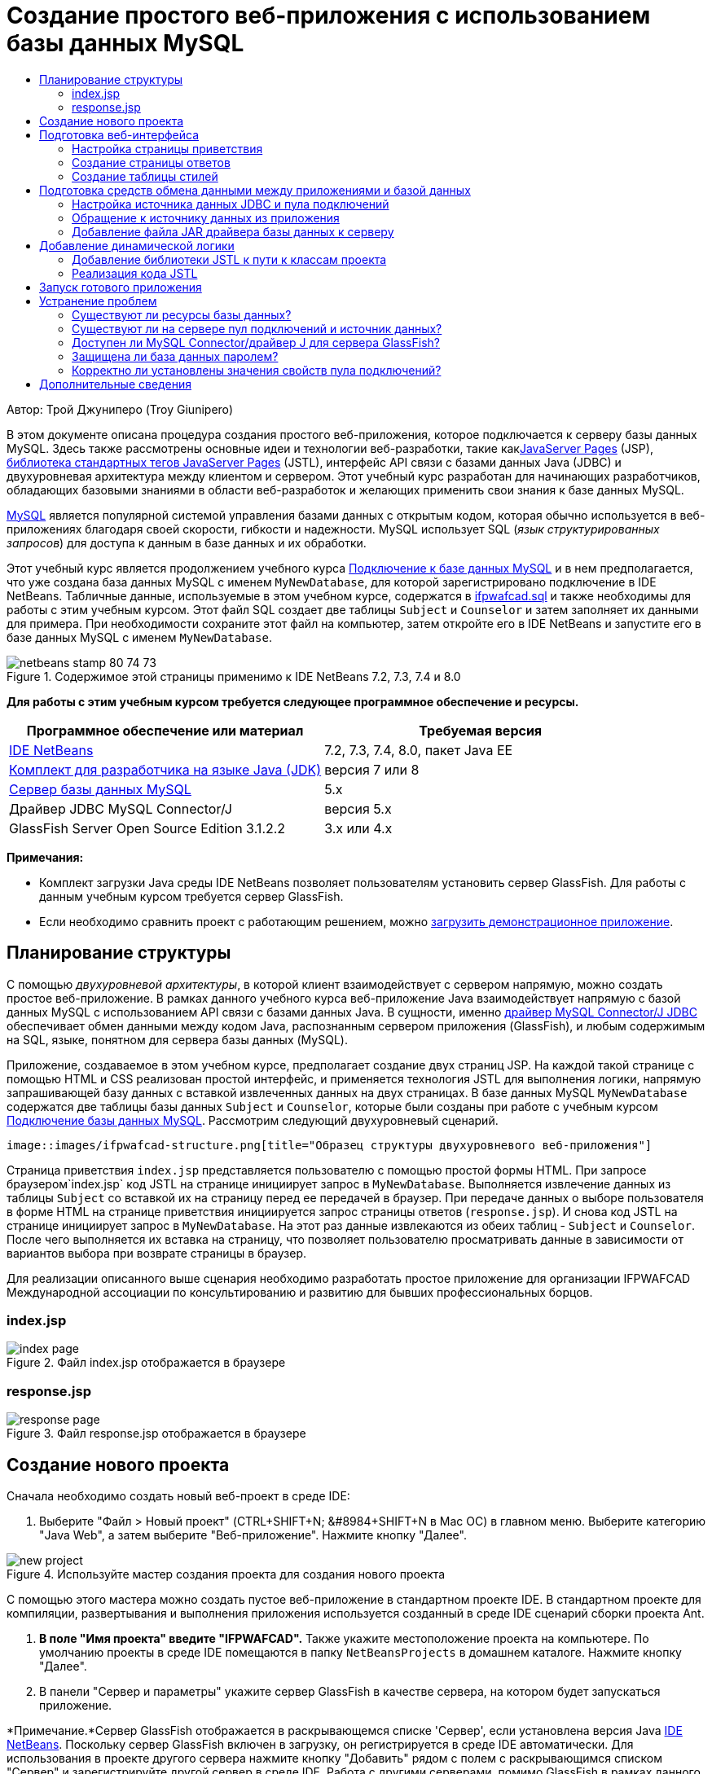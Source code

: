// 
//     Licensed to the Apache Software Foundation (ASF) under one
//     or more contributor license agreements.  See the NOTICE file
//     distributed with this work for additional information
//     regarding copyright ownership.  The ASF licenses this file
//     to you under the Apache License, Version 2.0 (the
//     "License"); you may not use this file except in compliance
//     with the License.  You may obtain a copy of the License at
// 
//       http://www.apache.org/licenses/LICENSE-2.0
// 
//     Unless required by applicable law or agreed to in writing,
//     software distributed under the License is distributed on an
//     "AS IS" BASIS, WITHOUT WARRANTIES OR CONDITIONS OF ANY
//     KIND, either express or implied.  See the License for the
//     specific language governing permissions and limitations
//     under the License.
//

= Создание простого веб-приложения с использованием базы данных MySQL
:jbake-type: tutorial
:jbake-tags: tutorials 
:markup-in-source: verbatim,quotes,macros
:jbake-status: published
:icons: font
:syntax: true
:source-highlighter: pygments
:toc: left
:toc-title:
:description: Создание простого веб-приложения с использованием базы данных MySQL - Apache NetBeans
:keywords: Apache NetBeans, Tutorials, Создание простого веб-приложения с использованием базы данных MySQL

Автор: Трой Джуниперо (Troy Giunipero)

В этом документе описана процедура создания простого веб-приложения, которое подключается к серверу базы данных MySQL. Здесь также рассмотрены основные идеи и технологии веб-разработки, такие какlink:http://www.oracle.com/technetwork/java/overview-138580.html[+JavaServer Pages+] (JSP), link:http://www.oracle.com/technetwork/java/index-jsp-135995.html[+библиотека стандартных тегов JavaServer Pages+] (JSTL), интерфейс API связи с базами данных Java (JDBC) и двухуровневая архитектура между клиентом и сервером. Этот учебный курс разработан для начинающих разработчиков, обладающих базовыми знаниями в области веб-разработок и желающих применить свои знания к базе данных MySQL.

link:http://www.mysql.com[+MySQL+] является популярной системой управления базами данных с открытым кодом, которая обычно используется в веб-приложениях благодаря своей скорости, гибкости и надежности. MySQL использует SQL (_язык структурированных запросов_) для доступа к данным в базе данных и их обработки.

Этот учебный курс является продолжением учебного курса link:../ide/mysql.html[+Подключение к базе данных MySQL+] и в нем предполагается, что уже создана база данных MySQL с именем `MyNewDatabase`, для которой зарегистрировано подключение в IDE NetBeans. Табличные данные, используемые в этом учебном курсе, содержатся в link:https://netbeans.org/projects/samples/downloads/download/Samples%252FJava%2520Web%252Fifpwafcad.sql[+ifpwafcad.sql+] и также необходимы для работы с этим учебным курсом. Этот файл SQL создает две таблицы `Subject` и `Counselor` и затем заполняет их данными для примера. При необходимости сохраните этот файл на компьютер, затем откройте его в IDE NetBeans и запустите его в базе данных MySQL с именем `MyNewDatabase`.


image::images/netbeans-stamp-80-74-73.png[title="Содержимое этой страницы применимо к IDE NetBeans 7.2, 7.3, 7.4 и 8.0"]


*Для работы с этим учебным курсом требуется следующее программное обеспечение и ресурсы.*

|===
|Программное обеспечение или материал |Требуемая версия 

|link:https://netbeans.org/downloads/index.html[+IDE NetBeans+] |7.2, 7.3, 7.4, 8.0, пакет Java EE 

|link:http://www.oracle.com/technetwork/java/javase/downloads/index.html[+Комплект для разработчика на языке Java (JDK)+] |версия 7 или 8 

|link:http://dev.mysql.com/downloads/mysql/[+Сервер базы данных MySQL+] |5.x 

|Драйвер JDBC MySQL Connector/J |версия 5.x 

|GlassFish Server Open Source Edition 3.1.2.2 |3.x или 4.x 
|===

*Примечания:*

* Комплект загрузки Java среды IDE NetBeans позволяет пользователям установить сервер GlassFish. Для работы с данным учебным курсом требуется сервер GlassFish.
* Если необходимо сравнить проект с работающим решением, можно link:https://netbeans.org/projects/samples/downloads/download/Samples%252FJava%2520Web%252FIFPWAFCAD.zip[+загрузить демонстрационное приложение+].



[[planStructure]]
== Планирование структуры

С помощью _двухуровневой архитектуры_, в которой клиент взаимодействует с сервером напрямую, можно создать простое веб-приложение. В рамках данного учебного курса веб-приложение Java взаимодействует напрямую с базой данных MySQL с использованием API связи с базами данных Java. В сущности, именно link:http://dev.mysql.com/downloads/connector/j/[+драйвер MySQL Connector/J JDBC+] обеспечивает обмен данными между кодом Java, распознанным сервером приложения (GlassFish), и любым содержимым на SQL, языке, понятном для сервера базы данных (MySQL).

Приложение, создаваемое в этом учебном курсе, предполагает создание двух страниц JSP. На каждой такой странице с помощью HTML и CSS реализован простой интерфейс, и применяется технология JSTL для выполнения логики, напрямую запрашивающей базу данных с вставкой извлеченных данных на двух страницах. В базе данных MySQL `MyNewDatabase` содержатся две таблицы базы данных `Subject` и `Counselor`, которые были созданы при работе с учебным курсом link:../ide/mysql.html[+Подключение базы данных MySQL+]. Рассмотрим следующий двухуровневый сценарий.

 image::images/ifpwafcad-structure.png[title="Образец структуры двухуровневого веб-приложения"]

Страница приветствия `index.jsp` представляется пользователю с помощью простой формы HTML. При запросе браузером`index.jsp` код JSTL на странице инициирует запрос в `MyNewDatabase`. Выполняется извлечение данных из таблицы `Subject` со вставкой их на страницу перед ее передачей в браузер. При передаче данных о выборе пользователя в форме HTML на странице приветствия инициируется запрос страницы ответов (`response.jsp`). И снова код JSTL на странице инициирует запрос в `MyNewDatabase`. На этот раз данные извлекаются из обеих таблиц - `Subject` и `Counselor`. После чего выполняется их вставка на страницу, что позволяет пользователю просматривать данные в зависимости от вариантов выбора при возврате страницы в браузер.

Для реализации описанного выше сценария необходимо разработать простое приложение для организации IFPWAFCAD Международной ассоциации по консультированию и развитию для бывших профессиональных борцов.


=== index.jsp

image::images/index-page.png[title="Файл index.jsp отображается в браузере"] 


=== response.jsp

image::images/response-page.png[title="Файл response.jsp отображается в браузере"]



[[createProject]]
== Создание нового проекта

Сначала необходимо создать новый веб-проект в среде IDE:

1. Выберите "Файл > Новый проект" (CTRL+SHIFT+N; &amp;#8984+SHIFT+N в Mac ОС) в главном меню. Выберите категорию "Java Web", а затем выберите "Веб-приложение". Нажмите кнопку "Далее". 

image::images/new-project.png[title="Используйте мастер создания проекта для создания нового проекта "]

С помощью этого мастера можно создать пустое веб-приложение в стандартном проекте IDE. В стандартном проекте для компиляции, развертывания и выполнения приложения используется созданный в среде IDE сценарий сборки проекта Ant.



. *В поле "Имя проекта" введите "IFPWAFCAD".* Также укажите местоположение проекта на компьютере. По умолчанию проекты в среде IDE помещаются в папку `NetBeansProjects` в домашнем каталоге. Нажмите кнопку "Далее".


. В панели "Сервер и параметры" укажите сервер GlassFish в качестве сервера, на котором будет запускаться приложение.

*Примечание.*Сервер GlassFish отображается в раскрывающемся списке 'Сервер', если установлена версия Java link:https://netbeans.org/downloads/index.html[+IDE NetBeans+]. Поскольку сервер GlassFish включен в загрузку, он регистрируется в среде IDE автоматически. Для использования в проекте другого сервера нажмите кнопку "Добавить" рядом с полем с раскрывающимся списком "Сервер" и зарегистрируйте другой сервер в среде IDE. Работа с другими серверами, помимо GlassFish в рамках данного учебного курса не рассматривается.



. В поле "Версия Java EE" выберите *Java EE 5*. 

image::images/server-settings.png[title="Укажите настройки сервера в мастере создания веб-приложений"]

Для веб-проектов Java EE 6 и Java EE 7 использование дескриптора развертывания `web.xml` не требуется. Шаблон проекта NetBeans не содержит файл `web.xml` в проектах Java EE 6 и Java EE 7. Однако в данном учебном курсе рассматривается процесс объявления источника данных в дескрипторе развертывания. Функции, характерные только для Java EE 6 или Java EE 7, не требуются, поэтому в качестве версии проекта можно указать Java EE 5.

*Примечание.* Точно так же можно указать в качестве версии проекта Java EE 6 или Java EE 7, а затем создать дескриптор развертывания `web.xml`. В мастере создания файла выберите категорию "Web", а затем выберите "Стандартный дескриптор развертывания".



. Нажмите кнопку "Завершить". Создается шаблон проекта для всего приложения и в редакторе открывается пустая страница JSP (`index.jsp`). Файл `index.jsp`служит в приложении страницей приветствия.


[[prepareInterface]]
== Подготовка веб-интерфейса

Начните с подготовки страницы приветствия (`index.jsp`) и страницы ответов (`response.jsp`). На странице приветствия реализована форма HTML для сбора пользовательских данных. На обеих страницах для просмотра структурированных данных используется таблица HTML. В этом разделе также рассматривается процесс создания таблицы стилей, которая расширяет внешний вид обеих страниц.

* <<welcomePage,Настройка страницы приветствия>>
* <<responsePage,Создание страницы ответов>>
* <<stylesheet,Создание таблицы стилей>>


[[welcomePage]]
=== Настройка страницы приветствия

Убедитесь, что страница `index.jsp` открыта в редакторе. Если файл еще не открыт, дважды щелкните `index.jsp` под узлом "Веб-страницы" проекта IFPWAFCAD в окне "Проекты".

1. В редакторе измените текст между тегами `<title>` на `Домашняя страница IFPWAFCAD`.
2. Измените текст между тегами `<h1>` на `Добро пожаловать в IFPWAFCAD, Международную ассоциацию по консультированию и развитию для бывших профессиональных борцов!`
3. Откройте палитру среды IDE, выбрав в главном меню "Окно" > "Палитра" (CTRL+SHIFT+8; &amp;#8984+SHIFT+8 в ОС Mac). Наведите курсор на значок "Таблица" в категории "HTML" и обратите внимание на то, что отображается фрагмент кода для элемента по умолчанию. 

image::images/palette.png[title="На палитре отображается фрагмент кода при подведении курсора к элементу"] 

[tips]#Палитру можно настроить в соответствии с существующими требованиями - щелкните правой кнопкой мыши палитру и выберите 'Показать крупные значки' и 'Скрыть имена элементов', чтобы палитра выглядела как на рисунке выше.#


. Установите курсор сразу же после тегов `<h1>`. (Именно в этом месте будет внедрена новая таблица HTML). Далее в окне "Палитра" дважды щелкните значок "Таблица".


. В появившемся диалоговом окне "Вставка таблицы" укажите следующие значения и затем нажмите кнопку "ОК": 

* *Рядов*: 2
* *Столбцов*: 1
* *Размер границы*: 0
Код таблицы HTML создан и добавлен на страницу.


. Добавьте следующее содержимое в заголовок таблицы и ячейку первой строки таблицы (новое содержимое выделено *полужирным шрифтом*):

[source,xml,subs="{markup-in-source}"]
----

<table border="0">
    <thead>
        <tr>
            <th>*IFPWAFCAD offers expert counseling in a wide range of fields.*</th>
        </tr>
    </thead>
    <tbody>
        <tr>
            <td>*To view the contact details of an IFPWAFCAD certified former
                professional wrestler in your area, select a subject below:*</td>
        </tr>
----


. Для нижней строки таблицы вставьте форму HTML. Для этого поместите курсор между второй парой тегов `<td>` и дважды щелкните значок формы HTML ( image:images/html-form-icon.png[] ) на палитре. В диалоговом окне "Вставка формы" введите `response.jsp` в текстовом поле "Действие" и нажмите кнопку "ОК". 

image::images/insert-form.png[title="Укажите настройки формы в диалоговом окне 'Вставить форму'"]


. Между тегами `<form>` введите следующее содержимое (новое содержимое выделено *полужирным шрифтом*):

[source,xml,subs="{markup-in-source}"]
----

<tr>
    <td>
        <form action="response.jsp">
            *<strong>Select a subject:</strong>*
        </form>
    </td>
</tr>
----


. Нажмите клавишу Enter, чтобы добавить пустую строку после добавленного содержимого, затем дважды щелкните "Список" в палитре, чтобы открыть диалоговое окно "Вставить список".


. В диалоговом окне "Вставить список" ведите `subject_id` для текстового поля "Имя" и нажмите "OK". Обратите внимание на то, что к форме добавляется фрагмент кода для раскрывающегося списка.

Количество параметров для раскрывающегося списка не имеет значения. Позже в этом учебном курсе будет показано добавление тегов JSTL для динамического создания на основе данных, полученных из таблицы базы данных "Subject".



. Добавьте элемент кнопки 'Отправить' ( image:images/submit-button.png[] ) в точку, расположенную непосредственно после только что добавленного раскрывающегося списка. Для этого можно использовать окно "Палитра" или вызвать дополнение кода в редакторе, как показано в предыдущем шаге. В диалоговом окне "Вставка кнопки" в текстовых полях "Подпись" и "Имя" введите `Отправить` и нажмите кнопку ОК.


. Для форматирования кода щелкните правой кнопкой мыши в редакторе и выберите 'Формат' (Alt-Shift-F; Ctrl-Shift-F в Mac). Код автоматически форматируется и должен теперь выглядеть следующим образом:

[source,xml,subs="{markup-in-source}"]
----

<body>
    <h2>Welcome to <strong>IFPWAFCAD</strong>, the International Former
        Professional Wrestlers' Association for Counseling and Development!
    </h2>

    <table border="0">
        <thead>
            <tr>
                <th>IFPWAFCAD offers expert counseling in a wide range of fields.</th>
            </tr>
        </thead>
        <tbody>
            <tr>
                <td>To view the contact details of an IFPWAFCAD certified former
                    professional wrestler in your area, select a subject below:</td>
            </tr>
            <tr>
                <td>
                    <form action="response.jsp">
                        <strong>Select a subject:</strong>
                        <select name="subject_id">
                            <option></option>
                        </select>
                        <input type="submit" value="submit" name="submit" />
                    </form>
                </td>
            </tr>
        </tbody>
    </table>
</body>
----

Для просмотра этой страницы в браузере щелкните правой кнопкой мыши в редакторе и выберите 'Запустить файл' (Shift-F6; Fn-Shift-F6 в Mac). После этого страница JSP будет автоматически скомпилирована и развернута на сервере. Открывается браузер по умолчанию, и в нем выводится страница из местоположения, где она развернута.

image::images/browser-output.png[title="Файл index.jsp отображается в браузере"]


[[responsePage]]
=== Создание страницы ответов

Для подготовки интерфейса для страницы `response.jsp` сначала необходимо создать файл в проекте. Обратите внимание на то, что большая часть содержимого, отображаемого на странице, создана динамически с помощью технологии JSP. Поэтому в следующих шагах будет необходимо добавить _метки-заполнители_, которые позже будут заменены кодом JSP.

1. Щелкните правой кнопкой мыши узел проекта "IFPWAFCAD" в окне "Проекты" и выберите "Создать > JSP". Откроется диалоговое окно "Новый файл JSP".
2. В поле "Имя файла JSP" введите `response`. Обратите внимание на то, что в настоящий момент для поля "Расположение" выбран каталог "Веб-страницы", это означает, что файл будет создан в каталоге проекта `web`. Это то же местоположение, что и для страницы приветствия `index.jsp`.
3. Примите остальные значения по умолчанию и нажмите кнопку "Готово". В редакторе выполняется создание и открытие шаблона новой страницы `response.jsp`. Новый узел JSP также отображается в каталоге "Веб-страницы" в окне "Проекты". 

image::images/response-jsp-node.png[title="Узел response.jsp отображается в окне 'Проекты'"]


. В редакторе измените заголовок на `IFPWAFCAD - {местозаполнитель}`


. Удалите строку `<h1>Hello World!</h1>` строка между тегами `<body>`. Скопируйте и вставьте в тело страницы следующую таблицу HTML:

[source,xml,subs="{markup-in-source}"]
----

<table border="0">
    <thead>
        <tr>
            <th colspan="2">{placeholder}</th>
        </tr>
    </thead>
    <tbody>
        <tr>
            <td><strong>Description: </strong></td>
            <td><span style="font-size:smaller; font-style:italic;">{placeholder}</span></td>
        </tr>
        <tr>
            <td><strong>Counselor: </strong></td>
            <td>{placeholder}
                <br>
                <span style="font-size:smaller; font-style:italic;">
                member since: {placeholder}</span>
            </td>
        </tr>
        <tr>
            <td><strong>Contact Details: </strong></td>
            <td><strong>email: </strong>
                <a href="mailto:{placeholder}">{placeholder}</a>
                <br><strong>phone: </strong>{placeholder}
            </td>
        </tr>
    </tbody>
</table>
----

Для просмотра этой страницы в браузере щелкните правой кнопкой мыши в редакторе и выберите 'Запустить файл' (Shift-F6; Fn-Shift-F6 в Mac). Выполняется компиляция и развертывание страницы на сервере GlassFish с последующим открытием в браузере по умолчанию.

image::images/browser-response.png[title="Файл response.jsp отображается в браузере"]


[[stylesheet]]
=== Создание таблицы стилей

Создайте простую таблицу стилей для расширения просмотра в веб-интерфейсе. При работе с данным учебным курсом предполагается, что пользователь обладает знаниями о правилах стилей и их влиянии на соответствующие элементы HTML на страницах `index.jsp` и `response.jsp`.

1. Откройте мастер создания файлов, нажав кнопку 'Создать файл' ( image:images/new-file-btn.png[] ) на главной панели инструментов IDE. Выберите категорию "Web", а затем выберите "Каскадная таблица стилей" и нажмите кнопку "Далее".
2. Введите `style` в поле "Имя файла CSS" и нажмите кнопку "Готово". Среда IDE создает пустой файл CSS и располагает его в том же местоположении проекта, что и `index.jsp` и `response.jsp`. Обратите внимание на то, что узел для `style.css` отображается теперь внутри проекта в окне "Проекты", а файл открывается в редакторе.
3. В редакторе добавьте следующее содержимое к файлу `style.css`:

[source,java,subs="{markup-in-source}"]
----

body {
    font-family: Verdana, Arial, sans-serif;
    font-size: smaller;
    padding: 50px;
    color: #555;
}

h1 {
    text-align: left;
    letter-spacing: 6px;
    font-size: 1.4em;
    color: #be7429;
    font-weight: normal;
    width: 450px;
}

table {
    width: 580px;
    padding: 10px;
    background-color: #c5e7e0;
}

th {
    text-align: left;
    border-bottom: 1px solid;
}

td {
    padding: 10px;
}

a:link {
   color: #be7429;
   font-weight: normal;
   text-decoration: none;
}

a:link:hover {
   color: #be7429;
   font-weight: normal;
   text-decoration: underline;
}
----


. Подключите таблицу стилей к `index.jsp` и `response.jsp`. На обеих страницах добавьте следующую строку между тегами `<head>`:

[source,java,subs="{markup-in-source}"]
----

<link rel="stylesheet" type="text/css" href="style.css">
----
[tips]#Для быстрого перехода между открытыми в редакторе файлами нажмите CTRL+TAB, а затем выберите требуемый файл.#



[[prepareCommunication]]
== Подготовка средств обмена данными между приложениями и базой данных

Наиболее эффективным способом реализации соединения между сервером и базой данных является настройка _пула подключений_ базы данных. Создание нового подключения для каждого запроса клиента может занимать много времени, особенно для приложений, постоянно получающих огромное количество запросов. Во избежание этого создается и поддерживается множество подключений, организованных в виде пула подключений. Входящие запросы, требующие доступа к данным приложения, используют уже созданное подключение из пула. Аналогичным образом, когда запрос завершен, подключение не закрывается, а возвращается в пул.

После подготовки источника данных и пула подключений для сервера необходимо определить в приложении необходимость использования источника данных. Как правило, для этого создается запись в дескрипторе развертывания приложения `web.xml`. Наконец, необходимо проверить доступность для сервера драйвера базы данных (JDBC MySQL Connector/J).

*Примечание. *Для дальнейшей работы необходимо убедиться в том, что база данных MySQL с именем `MyNewDatabase` настроена корректно и содержит данные примера из link:https://netbeans.org/projects/samples/downloads/download/Samples%252FJava%2520Web%252Fifpwafcad.sql[+ifpwafcad.sql+]. Этот файл SQL создает две таблицы `Subject` и `Counselor` и затем заполняет их данными для примера. Если это не было выполнено ранее, или с этим заданием возникли сложности, то прежде чем продолжить учебный курс, обратитесь к разделу link:../../docs/ide/mysql.html[+Подключение к базе данных MySQL+].

Помимо этого для создания источника данных и работы с сервером GlassFish в рамках данного учебного курса необходимо защитить базу данных паролем. При использовании учетной записи MySQL `root` по умолчанию с пустым паролем с помощью командной строки можно установить другой пароль. 

В качестве пароля в этом учебном курсе используется `nbuser`. Для установки пароля `_nbuser_` в командной строке откройте в системе MySQL каталог `bin` и введите следующие данные:


[source,java,subs="{markup-in-source}"]
----

shell> mysql -u root
mysql> UPDATE mysql.user SET Password = PASSWORD('_nbuser_')
    ->     WHERE User = 'root';
mysql> FLUSH PRIVILEGES;
----

Дополнительные сведения приведены в официальном справочном руководстве по работе с MySQL: link:http://dev.mysql.com/doc/refman/5.1/en/default-privileges.html[+Защита исходных учетных записей MySQL+].


1. <<setUpJDBC,Настройка источника данных JDBC и пула подключений>>
2. <<referenceDataSource,Обращение к источнику данных из приложения>>
3. <<addJar,Добавление файла JAR драйвера базы данных к серверу>>


[[setUpJDBC]]
=== Настройка источника данных JDBC и пула подключений

Сервер GlassFish Server Open Source Edition содержит библиотеку формирования пула подключений к базе данных (DBCP) с функцией формирования пула подключений в прозрачном для разработчика режиме. Для этого необходимо настроить для сервера _источник данных_ link:http://docs.oracle.com/javase/tutorial/jdbc/overview/index.html[+JDBC+] (связь с базами данных Java) для использования в приложении при формировании пула подключений.

Дополнительные сведения о технологии JDBC приведены в документе link:http://docs.oracle.com/javase/tutorial/jdbc/basics/index.html[+Учебные курсы Java: основы JDBC+].

Источник данных можно настроить непосредственно в консоли администратора сервера GlassFish или объявить необходимые для приложения ресурсы в файле `glassfish-resources.xml`, как описано ниже. При развертывании приложения сервер считывает объявления ресурсов и создает требуемые ресурсы.

Далее рассматривается процесс объявления пула подключений и источника данных, использующего этот пул. Оба действия можно выполнить с помощью мастера ресурсов JDBC NetBeans.

1. Откройте мастер создания файлов, нажав кнопку 'Создать файл' ( image:images/new-file-btn.png[] ) на главной панели инструментов IDE. Выберите категорию сервера GlassFish, затем выберите "Ресурс JDBC" и нажмите кнопку "Далее".
2. В шаге 2, в области "Общие атрибуты" выберите параметр "Создать новый пул соединений JDBC", а затем в текстовом поле "Имя JNDI" введите *jdbc/IFPWAFCAD*. 

image::images/jdbc-resource-wizard.png[title="Укажите настройки источника данных в мастере ресурсов JDBC"] 

[tips]#Источник данных JDBC использует link:http://www.oracle.com/technetwork/java/jndi/index.html[+JNDI+]. В интерфейсе API JNDI предоставляется единый для всех приложений способ поиска источников данных и получения доступа к ним. Дополнительные сведения приведены в link:http://docs.oracle.com/javase/jndi/tutorial/[+Учебном курсе по JND+].#


. Дополнительно можно добавить описание источника данных. Например, укажите `Обеспечивает доступ к базам данных, поставляющим данные для приложения IFPWAFCAD`.


. Нажмите кнопку "Далее". После этого еще раз нажмите кнопку "Далее" и пропустите шаг 3, "Дополнительные свойства".


. В шаге 4 укажите имя пула подключений JDBC *IfpwafcadPool*. Убедитесь, что выбран параметр "Извлечь из существующего соединения" и выберите `jdbc:mysql://localhost:3306/MyNewDatabase` из раскрывающегося списка. Нажмите кнопку "Далее". 

image::images/jdbc-resource-wizard2.png[title="Укажите настройки пула подключений в мастере ресурсов JDBC"] 

*Примечание. *Мастер обнаруживает все соединения с базой данных, настроенные в IDE. Поэтому на этот момент должно существовать созданное подключение к базе данных `MyNewDatabase`. Можно проверить, какие подключения были созданы, открыв окно 'Службы' (Ctrl-5; ⌘-5 в Mac) и выполнив поиск узлов подключения ( image:images/connection-node-icon.png[] ) в категории 'Базы данных'.


. На этапе 5 выберите файл `javax.sql.ConnectionPoolDataSource` в списке "Тип ресурса".

Обратите внимание на то, что среда IDE извлекает информацию из подключенной базы данных, указанной на предыдущем этапе, и задает свойства "имя-значение" для нового пула подключений.

image::images/jdbc-resource-wizard3.png[title="Значения по умолчанию основаны на данных, извлеченных из выбранного подключения к базе данных"]


. Нажмите кнопку "Завершить". Мастер ресурсов создает файл `glassfish-resources.xml`, который содержит записи для источника данных и указанный пул подключения.

В окне "Проекты" можно открыть `glassfish-resources.xml`, созданный в дереве узла "Серверные ресурсы". Обратите внимание, что в тегах `<resources>` источник данных и пул соединений объявлены как содержащие ранее указанные значения.

Для подтверждения регистрации нового источника данных и пула подключения на сервере GlassFish, можно развернуть проект на сервере, затем расположить ресурсы в окне "Службы" среды IDE.

1. В окне 'Проекты', щелкните правой кнопкой мыши узел проекта IFPWAFCAD и выберите 'Развернуть'. Запустится сервер, если это не было выполнено ранее, и проект будет скомпилирован и развернут на этом сервере.
2. Откройте окно "Службы" (CTRL+5; &amp;#8984+5 в системе Mac OS) и разверните узлы "Серверы" > "GlassFish" > "Ресурсы" > "JDBC" > "Ресурсы и пулы подключения JDBC". Проверьте, что теперь отображаются новый источник данных и пул подключений: 

image::images/services-window-glassfish.png[title="Новый источник данных и пул подключений отображаются в окне 'Службы'"]


[[referenceDataSource]]
=== Обращение к источнику данных из приложения

Необходимо создать ссылку на только что созданный в веб-приложении ресурс JDBC. Для этого можно создать запись в дескрипторе развертывания приложения `web.xml`.

Дескрипторы развертывания являются текстовыми файлами на основе XML, содержащими информацию о развертывании приложения в определенной среде. Например, они обычно используются для указания параметров контекста приложения и поведенческих шаблонов, настроек безопасности, а также отображений для сервлетов, фильтров и прослушивающих процессов.

*Примечание.* Если в качестве версии Java при создании проекта указана Java EE 6 или Java EE 7, необходимо создать файл дескриптора развертывания. Для этого выберите "Веб > Стандартный дескриптор развертывания" в мастере создания файлов.

Произведите следующие действия, чтобы поместить ссылку на источник данных в дескрипторе развертывания приложения.

1. В окне "Проекты" разверните структуру папки "Файлы конфигурации" и дважды щелкните `web.xml`, чтобы открыть файл в редакторе.
2. Откройте вкладку "Ссылки" в верхней области экрана редактора.
3. Разверните заголовок "Ссылки на ресурсы" и нажмите кнопку "Добавить", чтобы открыть диалог "Добавление ссылки на ресурс".
4. В поле "Имя ресурса" введите имя ресурса, указанное выше при настройке источника данных для сервера (`jdbc/IFPWAFCAD`).
5. Укажите *`javax.sql.ConnectionPoolDataSource`* в поле "Тип ресурса". Нажмите кнопку "ОК".

Поле "Описание" является необязательным, но можно добавить удобочитаемое описание ресурса, например, `База данных для приложения "IFPWAFCAD"`.

image::images/add-resource-reference.png[title="Укажите свойсва ресурсов в диалоговом окне 'Добавление ссылок на ресурсы'"]

Новый ресурс теперь перечислен в списке под заголовком 'Ссылки на ресурсы'.



. Чтобы убедиться, что ресурс добавлен в файл `web.xml`, перейдите на вкладку "Исходный код" в верхней части экрана редактора. Заметим, что теперь в код включены следующие теги <`resource-ref`>.

[source,xml,subs="{markup-in-source}"]
----

<resource-ref>
    <description>Database for IFPWAFCAD application</description>
    <res-ref-name>jdbc/IFPWAFCAD</res-ref-name>
    <res-type>javax.sql.ConnectionPoolDataSource</res-type>
    <res-auth>Container</res-auth>
    <res-sharing-scope>Shareable</res-sharing-scope>
</resource-ref>
----


[[addJar]]
=== Добавление файла JAR драйвера базы данных к серверу

Добавление файла JAR драйвера базы данных является следующим шагом, необходимым для обеспечения взаимодействия сервера с базой данных. Необходимо поместить каталог установки драйвера базы данных и скопировать файл `mysql-connector-java-5.1.6.x-bin.jar` из корневого каталога драйвера в папку библиотеки на используемом сервере. Управление сервером в среде IDE при развертывании может обнаружить, добавлен ли файл JAR, и если нет, выполняет это автоматически.

Чтобы продемонстрировать это, откройте Диспетчер серверов (выберите "Сервис > Серверы"). В среде IDE предоставляется параметр "Развертывание драйвера JDBC". Если параметр включен, он запускает проверку для определения, требуются ли драйверы для развернутых на сервере приложений. В случае MySQL, если драйвер требуется, но он отсутствует, включенный драйвер среды IDE развертывается в соответствующем месте на сервере.

1. Выберите "Сервис > Серверы", чтобы открыть Диспетчер серверов. На левой панели выберите "GlassFish".
2. В главном окне выберите параметр "Включить развертывание драйвера JDBC". 

image::images/servers-window.png[title="Параметр развертывания драйвера JDBC обеспечивает поддержку автоматического развертывания драйверов"]


. Прежде чем закрыть Диспетчер серверов, запишите путь, указанный в текстовом поле "Папка доменов". При подключении к серверу GlassFish в среде IDE фактически подключение выполняется к _экземпляру_ сервера приложений. Каждый экземпляр запускает приложения в уникальном домене, а в поле "Имя домена" указано имя используемого сервером домена. Как видно на рисунке выше, файл JAR драйвера должен находиться в `domain1`. Это домен по умолчанию, созданный при установке сервера GlassFish.


. Нажмите кнопку "Закрыть", чтобы выйти из Диспетчера серверов.


. На компьютере перейдите к каталогу установки GlassFish и войдите в подпапку `domains` > `domain1` > `lib`. Поскольку проект IFPWAFCAD уже должен быть развернут на сервере, должен отображаться файл `mysql-connector-java-5.1.6-bin.jar`. Если файл JAR драйвера не отображается, выполните следующий шаг.


. Разверните проект на сервере. В окне 'Проекты' среды IDE выберите 'Развернуть' в контекстном меню узла проекта. Ход выполнения можно видеть в окне "Вывод" среды IDE (CTRL+4; &amp;#8984+4 для Mac). В окне "Вывод" указывается, что драйвер MySQL развернут в местоположении на сервере GlassFish. 

image::images/output-window.png[title="В окне вывода указывается, что драйвер MySQL был развернут"] 

При возврате в подпапку `domain1/lib` на компьютере видно, что файл `mysql-connector-java-5.1.6.x-bin.jar` добавлен автоматически.



[[addLogic]]
== Добавление динамической логики

Вернемся к местозаполнителям `index.jsp` и `response.jsp`, созданным выше при работе с учебным курсом. Теперь можно реализовать код JSTL для _динамического_ (т. е. на основе пользовательского ввода) создания содержимого на страницах. Для этого выполните следующие три задания.

1. <<addJSTL,Добавление библиотеки JSTL к пути к классам проекта>>
2. <<implementCode,Реализация кода JSTL>>


[[addJSTL]]
=== Добавление библиотеки JSTL к пути к классам проекта

Для доступа к данным из базы данных и их просмотра используйте link:http://www.oracle.com/technetwork/java/index-jsp-135995.html[+Библиотеку стандартных тегов JavaServer Pages+] (JSTL). Сервер GlassFish по умолчанию содержит библиотеку JSTL. Для проверки разверните узел сервера GlassFish под узлом "Библиотеки" в окне "Проекты" и найдите библиотеку `javax.servlet.jsp.jstl.jar`. (В более ранних версиях сервера GlassFish используется библиотека `jstl-impl.jar`.) Поскольку библиотеки сервера GlassFish по умолчанию добавляются в путь классов проекта, на данном этапе никаких действий не требуется.

JSTL имеет четыре основных раздела функциональности.

* `core`: базовые, структурные задачи, такие как итерации и условные выражения для контроля потока операций
* `fmt`: форматирование сообщений интернационализации и локализации
* `sql`: простой доступ к базе данных
* `xml`: обработка содержимого XML

Основное внимание в данном учебном курсе уделяется библиотекам тегов `core` и `sql`.


[[implementCode]]
=== Реализация кода JSTL

Теперь можно реализовать код для динамического извлечения и просмотра данных на каждой странице. Для обеих страниц требуется реализация запроса SQL с использованием источника данных, созданного выше в рамках данного учебного курса.

В среде IDE предоставляется несколько специфичных для базы данных фрагментов JSTL, доступных для выбора в окне "Палитра" (CTRL+SHIFT+8; &amp;#8984+SHIFT+8 для Mac).

image::images/palette-db.png[title="В палитре выберите фрагменты JSTL, связанные с базой данных"]


==== index.jsp

Для динамического отображения содержимого формы на странице `index.jsp` необходимо получить доступ ко всем `именам` из таблицы базы данных "Subject":

1. Наведите курсор мыши на элемент "Отчет БД" в окне "Палитра". 

image::images/db-report.png[title="Введите 'db' и нажмите Ctrl-Пробел для доступа к фрагментам JSTL, связанных с базами данных"]

Для элемента "Отчет БД" при создании запроса SQL используется тег `<sql:query>`, после чего с помощью тега `<c:forEach>` обрабатывается `resultset` запроса, а затем выполняется вывод извлеченных данных.



. Установите курсор над объявлением `<%@page ... %>` (строка 7) и дважды щелкните элемент "Отчет БД" в окне "Палитра". В открывшемся диалоговом окне введите следующие подробные сведения:
* *Имя переменной:* `subjects`
* *Контекст:* `страница`
* *Источник данных:* `jdbc/IFPWAFCAD`
* *Оператор запроса:* `SELECT subject_id, name FROM Subject`

image::images/insert-db-report.png[title="Используйте диалоговое окно 'Вставить отчет базы данных' для указания сведения, связанных с запросом"]


. Нажмите кнопку "ОК". В файле `index.jsp` создается следующее содержимое. Новое содержимое выделено *полужирным шрифтом*.

[source,xml,subs="{markup-in-source}"]
----

*<%@taglib prefix="c" uri="http://java.sun.com/jsp/jstl/core"%>
<%@taglib prefix="sql" uri="http://java.sun.com/jsp/jstl/sql"%>*
<%--
    Document   : index
    Author     : nbuser
--%>

*<sql:query var="subjects" dataSource="jdbc/IFPWAFCAD">
    SELECT subject_id, name FROM Subject
</sql:query>

<table border="1">
    <!-- column headers -->
    <tr>
    <c:forEach var="columnName" items="${subjects.columnNames}">
        <th><c:out value="${columnName}"/></th>
    </c:forEach>
</tr>
<!-- column data -->
<c:forEach var="row" items="${subjects.rowsByIndex}">
    <tr>
    <c:forEach var="column" items="${row}">
        <td><c:out value="${column}"/></td>
    </c:forEach>
    </tr>
</c:forEach>
</table>*

<%@page contentType="text/html" pageEncoding="UTF-8"%>
<!DOCTYPE HTML PUBLIC "-//W3C//DTD HTML 4.01 Transitional//EN"
    "http://www.w3.org/TR/html4/loose.dtd">
----
Обратите внимание на то, что в среде IDE автоматически добавлены директивы `taglib`, необходимые для тегов JSTL, используемых в созданном содержимом, (`<sql:query>` и `<c:forEach>`). Директива `taglib` объявляет, что на странице JSP используются пользовательские теги (JSTL), указывает библиотеку тегов, которая их определяет, а также префикс тега.


. Запустите проект, чтобы проверить его отображение в браузере. Щелкните правой кнопкой мыши узел проекта в окне "Проекты" и выберите "Выполнить".

При выборе "Выполнить", IDE развертывает проект на сервере GlassFish, страница индексов компилируется в сервлет, а страница приветствия открывается в браузере по умолчанию. Код, созданный на основе элемента "Отчет БД", определяет следующую таблицу на странице приветствия.

image::images/db-report-table.png[title="Используйте отчет базы данных для быстрого создания прототипов данных таблицы базы данных"]

Как видно, с помощью элемента "Отчет БД" можно быстро протестировать подключение к базе данных и просмотреть табличные данные из базы данных в браузере. Это особенно рекомендуется при создании прототипов.

В следующих шагах рассматривается интеграция созданного кода в раскрывающийся список HTML, созданный выше при работе с данным учебным курсом.



. Проверьте данные столбцов в созданном коде. Используется два тега `<c:forEach>`, причем один из них вставляется в другой. В результате контейнер JSP (сервер GlassFish) выполняет цикл по всем строкам таблицы с циклическим прохождением всех столбцов. Аналогично отображаются данные для всей таблицы.


. Интегрируйте теги `<c:forEach>` в форму HTML следующим образом. Значение каждого элемента изменяется на `subject_id`, а текст вывода - на `name`, как записано в базе данных. (Изменения выделяются *полужирным шрифтом*).

[source,xml,subs="{markup-in-source}"]
----

<form action="response.jsp">
    <strong>Select a subject:</strong>
    <select name="subject_id">
        *<c:forEach var="row" items="${subjects.rowsByIndex}">
            <c:forEach var="column" items="${row}">*
                <option *value="<c:out value="${column}"/>"*>*<c:out value="${column}"/>*</option>
            *</c:forEach>
        </c:forEach>*
    </select>
    <input type="submit" value="submit" name="submit" />
</form>
----
[tips]#Ниже показан более простой способ интеграции тегов `<c:forEach>` в форму HTML.#

[source,xml,subs="{markup-in-source}"]
----

<form action="response.jsp">
    <strong>Select a subject:</strong>
    <select name="subject_id">
        *<c:forEach var="row" items="${subjects.rows}">*
            <option *value="${row.subject_id}"*>*${row.name}*</option>
        *</c:forEach>*
    </select>
    <input type="submit" value="submit" name="submit" />
</form>
----

Во всех случаях теги `<c:forEach>` циклически обрабатывает значения `subject_id` и `name` из запроса SQL со вставкой каждой пары в теги HTML `<option>`. Таким образом раскрывающийся список формы заполняется данными.



. Удалите таблицу, созданную из элемента "Отчет БД". (Удаление показано ниже *[.line-through]#перечеркнутым текстом#*.)

[source,xml,subs="{markup-in-source}"]
----

<%@taglib prefix="c" uri="http://java.sun.com/jsp/jstl/core"%>
<%@taglib prefix="sql" uri="http://java.sun.com/jsp/jstl/sql"%>
<%--
    Document   : index
    Created on : Dec 22, 2009, 7:39:49 PM
    Author     : nbuser
--%>

<sql:query var="subjects" dataSource="jdbc/IFPWAFCAD">
    SELECT subject_id, name FROM Subject
</sql:query>

*[.line-through]#<table border="1">
    <!-- column headers -->
    <tr>
    <c:forEach var="columnName" items="${subjects.columnNames}">
        <th><c:out value="${columnName}"/></th>
    </c:forEach>
</tr>
<!-- column data -->
<c:forEach var="row" items="${subjects.rowsByIndex}">
    <tr>
    <c:forEach var="column" items="${row}">
        <td><c:out value="${column}"/></td>
    </c:forEach>
    </tr>
</c:forEach>
</table>#*

<%@page contentType="text/html" pageEncoding="UTF-8"%>
<!DOCTYPE HTML PUBLIC "-//W3C//DTD HTML 4.01 Transitional//EN"
    "http://www.w3.org/TR/html4/loose.dtd">
----


. Сохраните изменения (CTRK+S; &amp;#8984+S в Mac OS).


. Обновите страницу приветствия проекта в браузере.

Заметим, что раскрывающийся список в браузере теперь содержит названия тем, полученные из базы данных.

Повторно развертывать проект не нужно, так как функция "Компилировать при сохранении" (compile-on-save) включена для вашего проекта по умолчанию. Это означает, что при изменении и сохранении файла он автоматически компилируется и развёртывается, и нет необходимости перекомпилировать весь проект. Функцию компиляции при сохранении можно отключать в категории "Компиляция" в окне проекта "Свойства".


==== response.jsp

На странице ответов предоставляются подробные сведения о консультанте по теме, выбранной на странице приветствия. Созданный запрос должен содержать запись консультанта, идентификатор которого `counselor_id` соответствует значению `counselor_idfk` из выбранной записи темы.

1. Наведите указатель мыши на объявление `<%@page ... %>` (строка 7) и дважды щелкните "Запрос к БД" в палитре, чтобы открыть диалоговое окно "Вставить запрос к БД".
2. В диалоговом окне "Вставить запрос к БД" введите следующие данные.
* *Имя переменной:* `counselorQuery`
* *Контекст:* `страница`
* *Источник данных:* `jdbc/IFPWAFCAD`
* *Оператор запроса:* `SELECT * FROM Subject, Counselor WHERE Counselor.counselor_id = Subject.counselor_idfk AND Subject.subject_id = ? <sql:param value="${param.subject_id}"/>`

image::images/insert-db-query2.png[title="Используйте диалоговое окно 'Вставить запрос базы данных' для указания сведения, связанных с запросом"]


. Нажмите кнопку "ОК". В файле `response.jsp` создается следующее содержимое. Новое содержимое выделено *полужирным шрифтом*.

[source,xml,subs="{markup-in-source}"]
----

*<%@taglib prefix="sql" uri="http://java.sun.com/jsp/jstl/sql"%>*
<%--
    Document   : response
    Created on : Dec 22, 2009, 8:52:57 PM
    Author     : nbuser
--%>

*<sql:query var="counselorQuery" dataSource="jdbc/IFPWAFCAD">
    SELECT * FROM Subject, Counselor
    WHERE Counselor.counselor_id = Subject.counselor_idfk
    AND Subject.subject_id = ? <sql:param value="${param.subject_id}"/>
</sql:query>*

<%@page contentType="text/html" pageEncoding="UTF-8"%>
<!DOCTYPE HTML PUBLIC "-//W3C//DTD HTML 4.01 Transitional//EN"
    "http://www.w3.org/TR/html4/loose.dtd">
----
Обратите внимание на то, что в среде IDE автоматически добавлена директива `taglib` для тега `<sql:query>`. Также отметьте, что непосредственно в запросе использовался тег `<sql:param>`. Поскольку для этого запроса используется значение `subject_id`, отправленное с `index.jsp`, извлечь это значение можно с помощью оператора EL (язык выражений) в форме `${param.subject_id}`, а затем передать его для тега `<sql:param>`. В этом случае его можно использовать вместо вопросительного знака SQL (`?`) во время выполнения.


. Используйте тег `<c:set>` для установки переменной, соответствующей первой записи (строке) `resultset`, возвращенного из запроса. Новое содержимое выделено *полужирным шрифтом*.

[source,xml,subs="{markup-in-source}"]
----

<sql:query var="counselorQuery" dataSource="jdbc/IFPWAFCAD">
    SELECT * FROM Subject, Counselor
    WHERE Counselor.counselor_id = Subject.counselor_idfk
    AND Subject.subject_id = ? <sql:param value="${param.subject_id}"/>
</sql:query>

*<c:set var="counselorDetails" value="${counselorQuery.rows[0]}"/>*
----
Несмотря на то, что возвращенный из запроса `resultset` должен содержать только одну запись, этот шаг является обязательным, поскольку для страницы необходимо обеспечить доступ к значениям в записи с помощью операторов EL (язык выражений). Вспомните, что на странице `index.jsp` можно было получить доступ к значениям из `resultset` просто посредством тега `<c:forEach>`. Однако тег `<c:forEach>` функционирует путем настройки переменной для строк из запроса, что позволяет извлекать значения путем включения переменной строки в операторы EL.


. Добавьте директиву `taglib` для `базовой` библиотеки JSTL файла. Это обеспечит распознавание тега `<c:set>`. Новое содержимое выделено *полужирным шрифтом*.

[source,java,subs="{markup-in-source}"]
----

*<%@taglib prefix="c" uri="http://java.sun.com/jsp/jstl/core"%>*
<%@taglib prefix="sql" uri="http://java.sun.com/jsp/jstl/sql"%>
----


. В разметке HTML замените все местозаполнители кодом операторов EL с отображением данных из переменной `counselorDetails`. (Изменения выделены ниже *полужирным шрифтом*):

[source,xml,subs="{markup-in-source}"]
----

<html>
    <head>
        <meta http-equiv="Content-Type" content="text/html; charset=UTF-8"/>
        <link rel="stylesheet" type="text/css" href="style.css">
        <title>*${counselorDetails.name}*</title>
    </head>

    <body>
        <table>
            <tr>
                <th colspan="2">*${counselorDetails.name}*</th>
            </tr>
            <tr>
                <td><strong>Description: </strong></td>
                <td><span style="font-size:smaller; font-style:italic;">*${counselorDetails.description}*</span></td>
            </tr>
            <tr>
                <td><strong>Counselor: </strong></td>
                <td><strong>*${counselorDetails.first_name} ${counselorDetails.nick_name} ${counselorDetails.last_name}*</strong>
                    <br><span style="font-size:smaller; font-style:italic;">
                    <em>member since: *${counselorDetails.member_since}*</em></span></td>
            </tr>
            <tr>
                <td><strong>Contact Details: </strong></td>
                <td><strong>email: </strong>
                    <a href="mailto:*${counselorDetails.email}*">*${counselorDetails.email}*</a>
                    <br><strong>phone: </strong>*${counselorDetails.telephone}*</td>
            </tr>
        </table>
    </body>
</html>
----



[[run]]
== Запуск готового приложения

Процесс создания приложения завершен. Попробуйте снова запустить его для просмотра результата в браузере. Обратите внимание на то, что благодаря функции NetBeans "Компиляция при сохранении" специально выполнять компиляцию или повторное развертывание приложения не требуется. При выполнении проекта развертывание гарантированно содержит самые последние изменения.

Нажмите кнопку 'Запустить проект' (image:images/run-project-btn.png[]) на главной панели инструментов. В браузере по умолчанию среды IDE открывается страница `index.jsp.`.

Когда в браузере отображена страница `index.jsp`, выберите тему из раскрывающегося списка и нажмите кнопку `submit`. Выполняется переадресация на страницу `response.jsp`, отображающую подробные сведения в соответствии с выбором.

image::images/response-display.png[title="response.jsp отображается в браузере, в котором отображаются данные, извлеченные из базы данных"]

Это заключительный раздел учебного курса "Создание простого веб-приложения, использующего базу данных MySQL" В этом документе описана процедура создания простого веб-приложения с подключением к базе данных MySQL. Здесь также рассматривается процесс создания приложения с помощью базовой двухуровневой архитектуры при использовании технологий JSTL и JSP для доступа к данным с динамическим просмотром.



[[troubleshoot]]
== Устранение проблем

Большинство проблем в приложении из учебного курса возникают по причине сложностей процесса обмена данными между сервером GlassFish Server Open Source Edition и сервером базы данных MySQL. В случае некорректного отображения приложения или генерации ошибки сервера рекомендуется выполнить следующие проверки.

* <<access?,Существуют ли ресурсы базы данных?>>
* <<datasource?,Существуют ли на сервере пул подключений и источник данных?>>
* <<driver?,Доступен ли MySQL Connector/драйвер J для сервера GlassFish?>>
* <<password?,Защищена ли база данных паролем?>>
* <<ping?,Корректно ли установлены значения свойств пула подключений?>>


[[access]]
=== Существуют ли ресурсы базы данных?

В среде IDE в окне "Службы" (CTRL+5; &amp;#8984+5 для Mac) проверьте функционирование сервера MySQL, а также доступность `MyNewDatabase` и наличие в ней соответствующих табличных данных.

* Для подключения к серверу баз данных MySQL щелкните правой кнопкой мыши узел сервера MySQL и выберите 'Подключение'.
* Если узел подключения ( image:images/db-connection-node.png[] ) для `MyNewDatabase` не отображается в окне 'Службы' можно создать подключение, щелкнув правой кнопкой мыши узел драйвера MySQL ( image:images/driver-node.png[] ) и выбрав 'Подключение с помощью'. В появившемся диалоговом окне укажите требуемые подробные сведения. 

image::images/new-db-connection-dialog.png[title="Установите подключение к базе данных в среде IDE с помощью диалогового окна 'Создать подключение к базе данных'"] 

[tips]#Поля в диалоговом окне "Новое подключение к базе данных" зеркально отражают строку URL в параметре "Показать URL JDBC". Таким образом, если известен URL (например, `jdbc:mysql://localhost:3306/MyNewDatabase`), можно вставить его в поле "Показать URL JDBC". При этом остальные поля заполняются автоматически.#
* Чтобы убедиться, что таблицы `Subject` и `Counselor` существуют и содержат образцы данных, разверните узел подключения `MyNewDatabase`( image:images/db-connection-node.png[] ) и найдите узел каталога `MyNewDatabase` ( image:images/db-catalog-node.png[] ). Для просмотра существующих таблиц разверните узел каталога. Табличные данные можно просмотреть, щелкнув правой кнопкой мыши узел таблицы и выбрав 'Просмотреть данные'. 

image::images/services-window-view-data.png[title="Просмотрите данные таблицы, выбрав 'Просмотреть данные' в контекстном меню узла таблицы баз данных"]


[[datasource]]
=== Существуют ли на сервере пул подключений и источник данных?

После развертывания приложения на сервере GlassFish файл проекта `glassfish-resources.xml` должен содержать инструкции для сервера по созданию ресурсов и пула подключения JDBC. Их наличие можно проверить в узле "Серверы" в окне "Службы".

* Разверните узел "Серверы" > "Сервер GlassFish" > "Ресурсы". Разверните узел "JDBC Resources" (Ресурсы JDBC), чтобы увидеть источник данных `jdbc/IFPWAFCAD`, созданный из файла `glassfish-resources.xml`. Разверните узел "Пул подключения", чтобы увидеть пул подключения `IfpwafcadPool`, созданный из файла `glassfish-resources.xml`. Подробное описание <<view-connection-pool,приведено выше>>.


[[driver]]
=== Доступен ли MySQL Connector/драйвер J для сервера GlassFish?

Проверьте, что на сервере GlassFish выполнено развертывание драйвера MySQL Connector/J. Соответствующее описание приведено в разделе <<addJar,Добавление файла JAR драйвера базы данных на сервер>>.

* Найдите на компьютере папку установки сервера GlassFish и откройте подпапку `GlassFish domains/domain1/lib`. В ней должен находиться файл `mysql-connector-java-5.1.6-bin.jar`.


[[password]]
=== Защищена ли база данных паролем?

Необходимо защитить базу данных паролем, чтобы при выполнении упражнений данного учебного курса источник данных сервера GlassFish работал корректно. При использовании учетной записи MySQL `root` по умолчанию с пустым паролем с помощью командной строки можно установить другой пароль.

* Для установки пароля `_nbuser_` в командной строке откройте в системе MySQL каталог `bin` и введите следующие данные:

[source,java,subs="{markup-in-source}"]
----

shell> mysql -u root
mysql> UPDATE mysql.user SET Password = PASSWORD('_nbuser_')
    ->     WHERE User = 'root';
mysql> FLUSH PRIVILEGES;
----
Дополнительные сведения приведены в официальном справочном руководстве по работе с MySQL: link:http://dev.mysql.com/doc/refman/5.1/en/default-privileges.html[+Защита исходных учетных записей MySQL+].


[[ping]]
=== Корректно ли установлены значения свойств пула подключений?

Проверьте правильность работы пула подключений для сервера.

1. Откройте окно "Службы" (CTRL+5; &amp;#8984+5 для Mac) и разверните узел "Серверы.
2. В контекстном меню узла "Сервер GlassFish" выберите "Просмотр консоли администратора".
3. При отображении соответствующего запроса введите имя пользователя и пароль. Имя пользователя и пароль можно посмотреть в Диспетчере серверов.
4. В дереве в левой части консоли разверните узел "Ресурсы > JDBC > Пулы подключений > `IfpwafcadPool`". В главном окне отображаются подробные сведения о пуле подключений `IfpwafcadPool`.
5. Нажмите кнопку "Ping". Если пул подключений настроен правильно, отображается сообщение `Ping Succeeded`. 

image::images/ping-succeeded.png[title="Проверьте пул подключений, щелкнув 'Ping' на консоли администрирования сервера GlassFish"]


. Если выполнение ping-тестирования завершается неуспешно, откройте вкладку "Дополнительные свойства" для проверки правильности настройки указанных значений свойств.


link:/about/contact_form.html?to=3&subject=Feedback:%20Creating%20Web%20App%20MySQL[+Мы ждем ваших отзывов+]



[[seealso]]
== Дополнительные сведения

Дополнительные сведения о развертывании веб-приложений Java приведены в следующих материалах.

* *Статьи и руководства по NetBeans*
* link:../ide/mysql.html[+Соединение с базой данных MySQL в IDE NetBeans+]. Описывает основы работы с базой данных MySQL в среде IDE.
* link:jsf20-intro.html[+Введение в JavaServer Faces 2.x+]. Вводный учебный курс по работе с архитектурой JSF в веб-проекте Java.
* link:quickstart-webapps-spring.html[+Введение в инфраструктуру Spring+] В рамках вводного учебного курса рассматривается процедура создания веб-приложения MVC с использованием инфраструктуры Spring.
* *Связь с базами данных Java (JDBC)*
* link:http://docs.oracle.com/javase/tutorial/jdbc/overview/index.html[+Обзор JDBC+]
* link:http://download.oracle.com/javase/6/docs/technotes/guides/jdbc/getstart/GettingStartedTOC.fm.html[+Начало работы с API JDBC+]
* link:http://docs.oracle.com/javase/tutorial/jdbc/basics/index.html[+Учебные курсы Java: основы JDBC+]
* *Библиотека стандартных тегов JavaServer Pages (JSTL)*
* link:http://www.oracle.com/technetwork/java/index-jsp-135995.html[+Библиотека стандартных тегов JavaServer Pages+] (официальная страница продукта)
* *Имена Java и интерфейс каталогов (JNDI)*
* link:http://www.oracle.com/technetwork/java/jndi-136720.html[+Базовые технологии Java SE - Имена Java и интерфейс каталогов+]
* link:http://docs.oracle.com/javase/jndi/tutorial/[+Учебный курс по JNDI+]
* link:http://docs.oracle.com/javase/tutorial/jndi/index.html[+Учебные курсы Java: Имена Java и интерфейс каталогов+]

 

